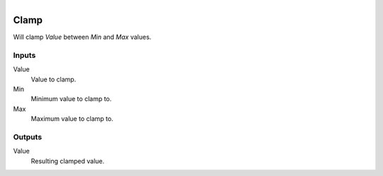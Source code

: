 .. figure:: /images/logic_nodes/math/ln-clamp.png
   :align: right
   :width: 215
   :alt: Clamp Node

.. _ln-clamp:

==============================
Clamp
==============================

Will clamp *Value* between *Min* and *Max* values.

Inputs
++++++++++++++++++++++++++++++

Value
   Value to clamp.

Min
   Minimum value to clamp to.

Max
   Maximum value to clamp to.

Outputs
++++++++++++++++++++++++++++++

Value
   Resulting clamped value.
